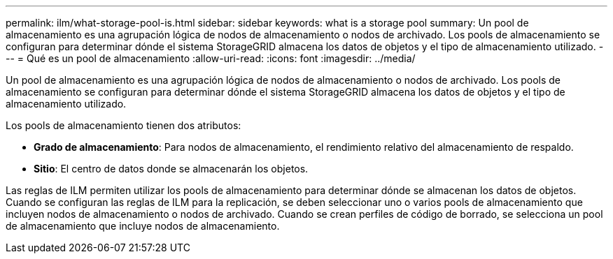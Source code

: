 ---
permalink: ilm/what-storage-pool-is.html 
sidebar: sidebar 
keywords: what is a storage pool 
summary: Un pool de almacenamiento es una agrupación lógica de nodos de almacenamiento o nodos de archivado. Los pools de almacenamiento se configuran para determinar dónde el sistema StorageGRID almacena los datos de objetos y el tipo de almacenamiento utilizado. 
---
= Qué es un pool de almacenamiento
:allow-uri-read: 
:icons: font
:imagesdir: ../media/


[role="lead"]
Un pool de almacenamiento es una agrupación lógica de nodos de almacenamiento o nodos de archivado. Los pools de almacenamiento se configuran para determinar dónde el sistema StorageGRID almacena los datos de objetos y el tipo de almacenamiento utilizado.

Los pools de almacenamiento tienen dos atributos:

* *Grado de almacenamiento*: Para nodos de almacenamiento, el rendimiento relativo del almacenamiento de respaldo.
* *Sitio*: El centro de datos donde se almacenarán los objetos.


Las reglas de ILM permiten utilizar los pools de almacenamiento para determinar dónde se almacenan los datos de objetos. Cuando se configuran las reglas de ILM para la replicación, se deben seleccionar uno o varios pools de almacenamiento que incluyen nodos de almacenamiento o nodos de archivado. Cuando se crean perfiles de código de borrado, se selecciona un pool de almacenamiento que incluye nodos de almacenamiento.

